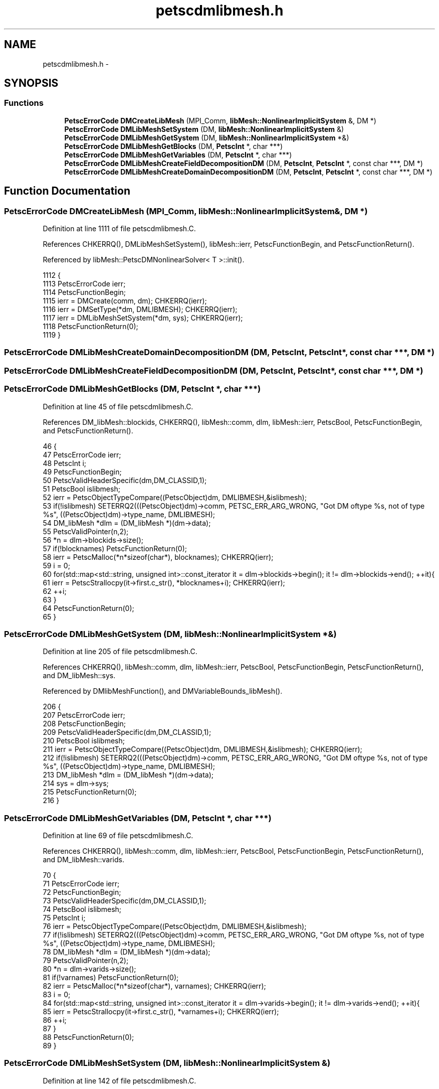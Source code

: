 .TH "petscdmlibmesh.h" 3 "Tue May 6 2014" "libMesh" \" -*- nroff -*-
.ad l
.nh
.SH NAME
petscdmlibmesh.h \- 
.SH SYNOPSIS
.br
.PP
.SS "Functions"

.in +1c
.ti -1c
.RI "\fBPetscErrorCode\fP \fBDMCreateLibMesh\fP (MPI_Comm, \fBlibMesh::NonlinearImplicitSystem\fP &, DM *)"
.br
.ti -1c
.RI "\fBPetscErrorCode\fP \fBDMLibMeshSetSystem\fP (DM, \fBlibMesh::NonlinearImplicitSystem\fP &)"
.br
.ti -1c
.RI "\fBPetscErrorCode\fP \fBDMLibMeshGetSystem\fP (DM, \fBlibMesh::NonlinearImplicitSystem\fP *&)"
.br
.ti -1c
.RI "\fBPetscErrorCode\fP \fBDMLibMeshGetBlocks\fP (DM, \fBPetscInt\fP *, char ***)"
.br
.ti -1c
.RI "\fBPetscErrorCode\fP \fBDMLibMeshGetVariables\fP (DM, \fBPetscInt\fP *, char ***)"
.br
.ti -1c
.RI "\fBPetscErrorCode\fP \fBDMLibMeshCreateFieldDecompositionDM\fP (DM, \fBPetscInt\fP, \fBPetscInt\fP *, const char ***, DM *)"
.br
.ti -1c
.RI "\fBPetscErrorCode\fP \fBDMLibMeshCreateDomainDecompositionDM\fP (DM, \fBPetscInt\fP, \fBPetscInt\fP *, const char ***, DM *)"
.br
.in -1c
.SH "Function Documentation"
.PP 
.SS "\fBPetscErrorCode\fP DMCreateLibMesh (MPI_Comm, \fBlibMesh::NonlinearImplicitSystem\fP &, DM *)"

.PP
Definition at line 1111 of file petscdmlibmesh\&.C\&.
.PP
References CHKERRQ(), DMLibMeshSetSystem(), libMesh::ierr, PetscFunctionBegin, and PetscFunctionReturn()\&.
.PP
Referenced by libMesh::PetscDMNonlinearSolver< T >::init()\&.
.PP
.nf
1112 {
1113   PetscErrorCode ierr;
1114   PetscFunctionBegin;
1115   ierr = DMCreate(comm, dm);           CHKERRQ(ierr);
1116   ierr = DMSetType(*dm, DMLIBMESH);    CHKERRQ(ierr);
1117   ierr = DMLibMeshSetSystem(*dm, sys); CHKERRQ(ierr);
1118   PetscFunctionReturn(0);
1119 }
.fi
.SS "\fBPetscErrorCode\fP DMLibMeshCreateDomainDecompositionDM (DM, \fBPetscInt\fP, \fBPetscInt\fP *, const char ***, DM *)"

.SS "\fBPetscErrorCode\fP DMLibMeshCreateFieldDecompositionDM (DM, \fBPetscInt\fP, \fBPetscInt\fP *, const char ***, DM *)"

.SS "\fBPetscErrorCode\fP DMLibMeshGetBlocks (DM, \fBPetscInt\fP *, char ***)"

.PP
Definition at line 45 of file petscdmlibmesh\&.C\&.
.PP
References DM_libMesh::blockids, CHKERRQ(), libMesh::comm, dlm, libMesh::ierr, PetscBool, PetscFunctionBegin, and PetscFunctionReturn()\&.
.PP
.nf
46 {
47   PetscErrorCode ierr;
48   PetscInt i;
49   PetscFunctionBegin;
50   PetscValidHeaderSpecific(dm,DM_CLASSID,1);
51   PetscBool islibmesh;
52   ierr = PetscObjectTypeCompare((PetscObject)dm, DMLIBMESH,&islibmesh);
53   if(!islibmesh) SETERRQ2(((PetscObject)dm)->comm, PETSC_ERR_ARG_WRONG, "Got DM oftype %s, not of type %s", ((PetscObject)dm)->type_name, DMLIBMESH);
54   DM_libMesh *dlm = (DM_libMesh *)(dm->data);
55   PetscValidPointer(n,2);
56   *n = dlm->blockids->size();
57   if(!blocknames) PetscFunctionReturn(0);
58   ierr = PetscMalloc(*n*sizeof(char*), blocknames); CHKERRQ(ierr);
59   i = 0;
60   for(std::map<std::string, unsigned int>::const_iterator it = dlm->blockids->begin(); it != dlm->blockids->end(); ++it){
61     ierr = PetscStrallocpy(it->first\&.c_str(), *blocknames+i); CHKERRQ(ierr);
62     ++i;
63   }
64   PetscFunctionReturn(0);
65 }
.fi
.SS "\fBPetscErrorCode\fP DMLibMeshGetSystem (DM, \fBlibMesh::NonlinearImplicitSystem\fP *&)"

.PP
Definition at line 205 of file petscdmlibmesh\&.C\&.
.PP
References CHKERRQ(), libMesh::comm, dlm, libMesh::ierr, PetscBool, PetscFunctionBegin, PetscFunctionReturn(), and DM_libMesh::sys\&.
.PP
Referenced by DMlibMeshFunction(), and DMVariableBounds_libMesh()\&.
.PP
.nf
206 {
207   PetscErrorCode ierr;
208   PetscFunctionBegin;
209   PetscValidHeaderSpecific(dm,DM_CLASSID,1);
210   PetscBool islibmesh;
211   ierr = PetscObjectTypeCompare((PetscObject)dm, DMLIBMESH,&islibmesh); CHKERRQ(ierr);
212   if(!islibmesh) SETERRQ2(((PetscObject)dm)->comm, PETSC_ERR_ARG_WRONG, "Got DM oftype %s, not of type %s", ((PetscObject)dm)->type_name, DMLIBMESH);
213   DM_libMesh *dlm = (DM_libMesh *)(dm->data);
214   sys = dlm->sys;
215   PetscFunctionReturn(0);
216 }
.fi
.SS "\fBPetscErrorCode\fP DMLibMeshGetVariables (DM, \fBPetscInt\fP *, char ***)"

.PP
Definition at line 69 of file petscdmlibmesh\&.C\&.
.PP
References CHKERRQ(), libMesh::comm, dlm, libMesh::ierr, PetscBool, PetscFunctionBegin, PetscFunctionReturn(), and DM_libMesh::varids\&.
.PP
.nf
70 {
71   PetscErrorCode ierr;
72   PetscFunctionBegin;
73   PetscValidHeaderSpecific(dm,DM_CLASSID,1);
74   PetscBool islibmesh;
75   PetscInt i;
76   ierr = PetscObjectTypeCompare((PetscObject)dm, DMLIBMESH,&islibmesh);
77   if(!islibmesh) SETERRQ2(((PetscObject)dm)->comm, PETSC_ERR_ARG_WRONG, "Got DM oftype %s, not of type %s", ((PetscObject)dm)->type_name, DMLIBMESH);
78   DM_libMesh *dlm = (DM_libMesh *)(dm->data);
79   PetscValidPointer(n,2);
80   *n = dlm->varids->size();
81   if(!varnames) PetscFunctionReturn(0);
82   ierr = PetscMalloc(*n*sizeof(char*), varnames); CHKERRQ(ierr);
83   i = 0;
84   for(std::map<std::string, unsigned int>::const_iterator it = dlm->varids->begin(); it != dlm->varids->end(); ++it){
85     ierr = PetscStrallocpy(it->first\&.c_str(), *varnames+i); CHKERRQ(ierr);
86     ++i;
87   }
88   PetscFunctionReturn(0);
89 }
.fi
.SS "\fBPetscErrorCode\fP DMLibMeshSetSystem (DM, \fBlibMesh::NonlinearImplicitSystem\fP &)"

.PP
Definition at line 142 of file petscdmlibmesh\&.C\&.
.PP
References libMesh::MeshBase::active_elements_begin(), libMesh::MeshBase::active_elements_end(), DM_libMesh::blockids, DM_libMesh::blocknames, CHKERRQ(), libMesh::ParallelObject::comm(), libMesh::comm, dlm, DMLibMeshSetUpName_Private(), end, libMesh::System::get_dof_map(), libMesh::System::get_mesh(), libMesh::ierr, libMesh::libmesh_parallel_only(), mesh, libMesh::DofMap::n_variables(), libMesh::Variable::name(), PETSC_ERR_ARG_WRONGSTATE, PetscBool, PetscFunctionBegin, PetscFunctionReturn(), libMesh::MeshBase::subdomain_name(), DM_libMesh::sys, libMesh::sys, libMesh::DofMap::variable(), DM_libMesh::varids, and DM_libMesh::varnames\&.
.PP
Referenced by DMCreateLibMesh()\&.
.PP
.nf
143 {
144   const Parallel::Communicator &comm(sys\&.comm());
145 
146   PetscErrorCode ierr;
147   PetscFunctionBegin;
148   PetscValidHeaderSpecific(dm,DM_CLASSID,1);
149   PetscBool islibmesh;
150   ierr = PetscObjectTypeCompare((PetscObject)dm, DMLIBMESH,&islibmesh);
151   if(!islibmesh) SETERRQ2(((PetscObject)dm)->comm, PETSC_ERR_ARG_WRONG, "Got DM oftype %s, not of type %s", ((PetscObject)dm)->type_name, DMLIBMESH);
152 
153   if(dm->setupcalled) SETERRQ(((PetscObject)dm)->comm, PETSC_ERR_ARG_WRONGSTATE, "Cannot reset the libMesh system after DM has been set up\&.");
154   DM_libMesh *dlm = (DM_libMesh *)(dm->data);
155   dlm->sys =&sys;
156   /* Initially populate the sets of active blockids and varids using all of the
157      existing blocks/variables (only variables are supported at the moment)\&. */
158   DofMap& dofmap = dlm->sys->get_dof_map();
159   dlm->varids->clear();
160   dlm->varnames->clear();
161   for(unsigned int v = 0; v < dofmap\&.n_variables(); ++v) {
162     std::string vname = dofmap\&.variable(v)\&.name();
163     dlm->varids->insert(std::pair<std::string,unsigned int>(vname,v));
164     dlm->varnames->insert(std::pair<unsigned int,std::string>(v,vname));
165   }
166   const MeshBase& mesh = dlm->sys->get_mesh();
167   dlm->blockids->clear();
168   dlm->blocknames->clear();
169   std::set<subdomain_id_type> blocks;
170   /* The following effectively is a verbatim copy of MeshBase::n_subdomains()\&. */
171   // This requires an inspection on every processor
172   libmesh_parallel_only(mesh\&.comm());
173   MeshBase::const_element_iterator       el  = mesh\&.active_elements_begin();
174   const MeshBase::const_element_iterator end = mesh\&.active_elements_end();
175   for (; el!=end; ++el)
176     blocks\&.insert((*el)->subdomain_id());
177   // Some subdomains may only live on other processors
178   comm\&.set_union(blocks);
179 
180   std::set<subdomain_id_type>::iterator bit = blocks\&.begin();
181   std::set<subdomain_id_type>::iterator bend = blocks\&.end();
182   if(bit == bend) SETERRQ(((PetscObject)dm)->comm, PETSC_ERR_PLIB, "No mesh blocks found\&.");
183 
184   for(; bit != bend; ++bit) {
185     subdomain_id_type bid = *bit;
186     std::string bname = mesh\&.subdomain_name(bid);
187     if(!bname\&.length()) {
188       /* Block names are currently implemented for Exodus II meshes
189          only, so we might have to make up our own block names and
190          maintain our own mapping of block ids to names\&.
191       */
192       std::ostringstream ss;
193       ss << "dm" << bid;
194       bname = ss\&.str();
195     }
196     dlm->blockids->insert(std::pair<std::string,unsigned int>(bname,bid));
197     dlm->blocknames->insert(std::pair<unsigned int,std::string>(bid,bname));
198   }
199   ierr = DMLibMeshSetUpName_Private(dm); CHKERRQ(ierr);
200   PetscFunctionReturn(0);
201 }
.fi
.SH "Author"
.PP 
Generated automatically by Doxygen for libMesh from the source code\&.
